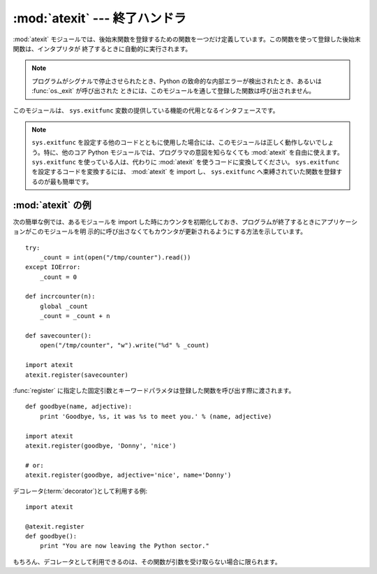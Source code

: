 
:mod:`atexit` --- 終了ハンドラ
==============================

.. module:: atexit
   :synopsis: 後始末関数の登録と実行。
.. moduleauthor:: Skip Montanaro <skip@pobox.com>
.. sectionauthor:: Skip Montanaro <skip@pobox.com>


.. versionadded:: 2.0

:mod:`atexit` モジュールでは、後始末関数を登録するための関数を一つだけ定義しています。この関数を使って登録した後始末関数は、インタプリタが
終了するときに自動的に実行されます。

.. note::

   プログラムがシグナルで停止させられたとき、Python の致命的な内部エラーが検出されたとき、あるいは :func:`os._exit` が呼び出された
   ときには、このモジュールを通して登録した関数は呼び出されません。

.. index:: single: exitfunc (in sys)

このモジュールは、 ``sys.exitfunc`` 変数の提供している機能の代用となるインタフェースです。

.. note::

   ``sys.exitfunc`` を設定する他のコードとともに使用した場合には、このモジュールは正しく動作しないでしょう。特に、他のコア Python
   モジュールでは、プログラマの意図を知らなくても :mod:`atexit` を自由に使えます。 ``sys.exitfunc`` を使っている人は、代わりに
   :mod:`atexit` を使うコードに変換してください。 ``sys.exitfunc`` を設定するコードを変換するには、 :mod:`atexit` を
   import し、 ``sys.exitfunc`` へ束縛されていた関数を登録するのが最も簡単です。


.. function:: register(func[, *args[, **kargs]])

   終了時に実行される関数として *func* を登録します。すべての *func* へ渡すオプションの引数を、
   :func:`register` へ引数としてわたさなければなりません。

   通常のプログラムの終了時、例えば :func:`sys.exit` が呼び出されるとき、あるいは、メインモジュールの実行が完了したときに、登録された全ての
   関数を、最後に登録されたものから順に呼び出します。通常、より低レベルのモジュールはより高レベルのモジュールより前に import されるので、
   後で後始末が行われるという仮定に基づいています。

   終了ハンドラの実行中に例外が発生すると、(:exc:`SystemExit` 以外の場合は)トレースバックを表示して、例外の情報を保存します。
   全ての終了ハンドラに動作するチャンスを与えた後に、最後に送出された例外を再送出します。

   .. versionchanged:: 2.6
      この関数をデコレータとして利用できるように、 *func* を返すようになりました。
      以前は ``None`` を返していたので、デコレータとして利用しようとすると、関数名の変数に
      ``None`` が代入されてしまっていました。

      .. This function now returns *func* which makes it possible to use it as a
         decorator without binding the original name to ``None``.

.. seealso::

   Module :mod:`readline`
      :mod:`readline` ヒストリファイルを読み書きするための :mod:`atexit` の有用な例です。


.. _atexit-example:

:mod:`atexit` の例
-------------------

次の簡単な例では、あるモジュールを import した時にカウンタを初期化しておき、プログラムが終了するときにアプリケーションがこのモジュールを明
示的に呼び出さなくてもカウンタが更新されるようにする方法を示しています。 ::

   try:
       _count = int(open("/tmp/counter").read())
   except IOError:
       _count = 0

   def incrcounter(n):
       global _count
       _count = _count + n

   def savecounter():
       open("/tmp/counter", "w").write("%d" % _count)

   import atexit
   atexit.register(savecounter)

:func:`register` に指定した固定引数とキーワードパラメタは登録した関数を呼び出す際に渡されます。 ::

   def goodbye(name, adjective):
       print 'Goodbye, %s, it was %s to meet you.' % (name, adjective)

   import atexit
   atexit.register(goodbye, 'Donny', 'nice')

   # or:
   atexit.register(goodbye, adjective='nice', name='Donny')

.. Usage as a :term:`decorator`

デコレータ(:term:`decorator`)として利用する例::

   import atexit

   @atexit.register
   def goodbye():
       print "You are now leaving the Python sector."

.. This obviously only works with functions that don't take arguments.

もちろん、デコレータとして利用できるのは、その関数が引数を受け取らない場合に限られます。
